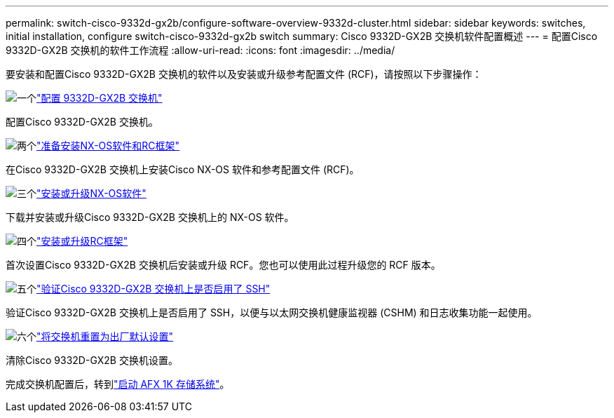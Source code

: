 ---
permalink: switch-cisco-9332d-gx2b/configure-software-overview-9332d-cluster.html 
sidebar: sidebar 
keywords: switches, initial installation, configure switch-cisco-9332d-gx2b switch 
summary: Cisco 9332D-GX2B 交换机软件配置概述 
---
= 配置Cisco 9332D-GX2B 交换机的软件工作流程
:allow-uri-read: 
:icons: font
:imagesdir: ../media/


[role="lead"]
要安装和配置Cisco 9332D-GX2B 交换机的软件以及安装或升级参考配置文件 (RCF)，请按照以下步骤操作：

.image:https://raw.githubusercontent.com/NetAppDocs/common/main/media/number-1.png["一个"]link:setup-switch-9332d-cluster.html["配置 9332D-GX2B 交换机"]
[role="quick-margin-para"]
配置Cisco 9332D-GX2B 交换机。

.image:https://raw.githubusercontent.com/NetAppDocs/common/main/media/number-2.png["两个"]link:install-nxos-overview-9332d-cluster.html["准备安装NX-OS软件和RC框架"]
[role="quick-margin-para"]
在Cisco 9332D-GX2B 交换机上安装Cisco NX-OS 软件和参考配置文件 (RCF)。

.image:https://raw.githubusercontent.com/NetAppDocs/common/main/media/number-3.png["三个"]link:install-nxos-software-9332d-cluster.html["安装或升级NX-OS软件"]
[role="quick-margin-para"]
下载并安装或升级Cisco 9332D-GX2B 交换机上的 NX-OS 软件。

.image:https://raw.githubusercontent.com/NetAppDocs/common/main/media/number-4.png["四个"]link:install-upgrade-rcf-overview-cluster.html["安装或升级RC框架"]
[role="quick-margin-para"]
首次设置Cisco 9332D-GX2B 交换机后安装或升级 RCF。您也可以使用此过程升级您的 RCF 版本。

.image:https://raw.githubusercontent.com/NetAppDocs/common/main/media/number-5.png["五个"]link:configure-ssh-keys.html["验证Cisco 9332D-GX2B 交换机上是否启用了 SSH"]
[role="quick-margin-para"]
验证Cisco 9332D-GX2B 交换机上是否启用了 SSH，以便与以太网交换机健康监视器 (CSHM) 和日志收集功能一起使用。

.image:https://raw.githubusercontent.com/NetAppDocs/common/main/media/number-6.png["六个"]link:reset-switch-9332d.html["将交换机重置为出厂默认设置"]
[role="quick-margin-para"]
清除Cisco 9332D-GX2B 交换机设置。

完成交换机配置后，转到link:https://docs.netapp.com/us-en/ontap-afx/install-setup/power-on-hardware.html["启动 AFX 1K 存储系统"^]。

